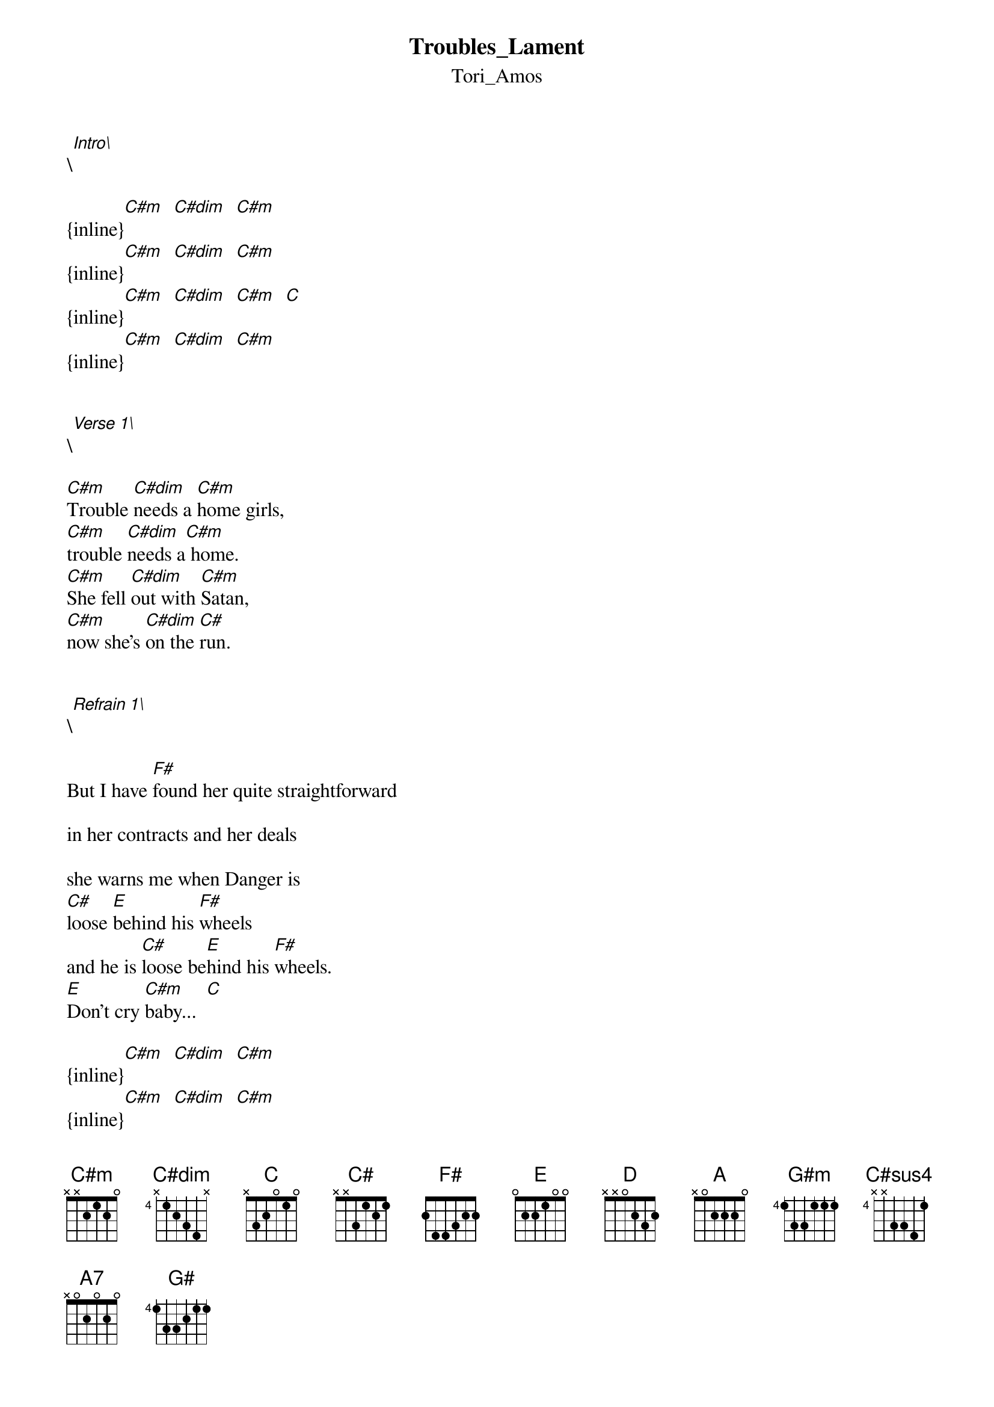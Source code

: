 {t: Troubles_Lament}
{st: Tori_Amos}
\[Intro\]

{inline}[C#m]  [C#dim]  [C#m]
{inline}[C#m]  [C#dim]  [C#m]
{inline}[C#m]  [C#dim]  [C#m]  [C]  
{inline}[C#m]  [C#dim]  [C#m]


\[Verse 1\]

[C#m]Trouble [C#dim]needs a [C#m]home girls,
[C#m]trouble [C#dim]needs a[C#m] home.
[C#m]She fell [C#dim]out with [C#m]Satan,
[C#m]now she’s [C#dim]on the [C#]run.


\[Refrain 1\]

But I have [F#]found her quite straightforward

in her contracts and her deals

she warns me when Danger is
[C#]loose [E]behind his [F#]wheels
and he is [C#]loose be[E]hind his [F#]wheels.
[E]Don’t cry [C#m]baby...  [C]

{inline}[C#m]  [C#dim]  [C#m]  
{inline}[C#m]  [C#dim]  [C#m]  


\[Verse 2\]

[C#m]Trouble [C#dim]got evi[C#m]cted,
[C#m]from the [C#dim]Devil’s [C#m]lair.
[C#m]I wag[C]er she [C#m]got betrayed
[C#m]by her f[C#dim]riend Desp[C#m]air.


\[Refrain 2\]

Now the [F#]flames from Satan’s tongue are charged

and licking at her heels

She whispers “Hey Ginger, Danger’s
[C#]loose be[E]hind his [F#]wheels”
And Satan [C#]knows how [E]Danger makes you [F#]feel.
What will be [E]will be, [C#m]baby...


\[Bridge\]

[D]You [A]don’t, you [G#m]don’t need [A]to cry.
[D]There [A]are no [G#m]tears in [A]my eyes
If Danger [C#sus4]wants to [A7]find me,
I’ll let him [C#sus4]in,
he can [G#]find [G#/F#]me.    [G#/E]       [G#/D#]


\[Verse 3\]

[C#m]Trouble [C#dim]needs a [C#m]home [C]girls,
[C#m]a cov[C#dim]ert abo[C#m]de   [C]
from [C#m]Tucson [C#dim]to Ohio[C#m]
back [C#m]through To[C#dim]bacco [C#m]road.


\[Refrain 3\]

And she is [F#]armed and will fight for the souls

of girls around the world.

Standing up to Satan,
dancing [C#]on St. [E]Michael‘s [F#]sword.
I’m on her [C#]side, [E]in this br[F#]utal war.
[E]Don’t cry [C#m]baby...


\[Bridge\]

[D]You [A]don’t, you [G#m]don’t need [A]to cry.
[D]There [A]are no [G#m]tears in [A]my eyes
If Danger [C#sus4]wants to [A7]find me,
I’ll let him [C#sus4]in,
he can [G#]find [G#/F#]me.    [G#/E]       [G#/D#]


\[Outro\]

[C#m]Trouble [C#dim]needs a [C#m]home girls, [C]
[C#m]trouble [C#dim]needs a [C#m]home. [C]
[C#m]Trouble [C#dim]needs a [C#m]home girls,
[C#m]will you [C#dim]give her[C#m] one.
[C#m]Trouble [C]need[C#m]s a hom[C#dim]e,
[C#m]trouble [C#dim]needs a [C#m]home...
